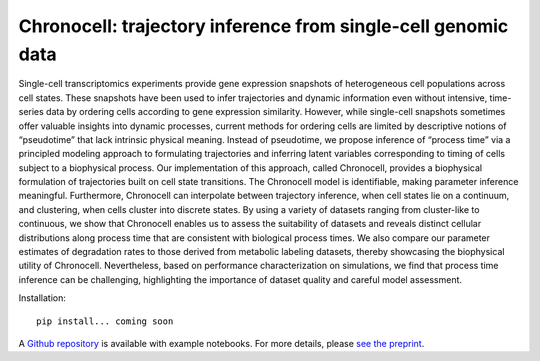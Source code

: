 .. _chronocell:

Chronocell: trajectory inference from single-cell genomic data
================================================================= 

Single-cell transcriptomics experiments provide gene expression snapshots of heterogeneous cell populations across cell states. These snapshots have been used to infer trajectories and dynamic information even without intensive, time-series data by ordering cells according to gene expression similarity. However, while single-cell snapshots sometimes offer valuable insights into dynamic processes, current methods for ordering cells are limited by descriptive notions of “pseudotime” that lack intrinsic physical meaning. Instead of pseudotime, we propose inference of “process time” via a principled modeling approach to formulating trajectories and inferring latent variables corresponding to timing of cells subject to a biophysical process. Our implementation of this approach, called Chronocell, provides a biophysical formulation of trajectories built on cell state transitions. The Chronocell model is identifiable, making parameter inference meaningful. Furthermore, Chronocell can interpolate between trajectory inference, when cell states lie on a continuum, and clustering, when cells cluster into discrete states. By using a variety of datasets ranging from cluster-like to continuous, we show that Chronocell enables us to assess the suitability of datasets and reveals distinct cellular distributions along process time that are consistent with biological process times. We also compare our parameter estimates of degradation rates to those derived from metabolic labeling datasets, thereby showcasing the biophysical utility of Chronocell. Nevertheless, based on performance characterization on simulations, we find that process time inference can be challenging, highlighting the importance of dataset quality and careful model assessment. 

Installation: 

::

  pip install... coming soon 


A `Github repository <https://github.com/pachterlab/FGP_2024>`_ is available with example notebooks.  For more details, please `see the preprint <https://www.biorxiv.org/content/10.1101/2024.01.26.577510v1>`_.


.. raw:: html

   <p align="center">
        <a href="https://biophysics.readthedocs.io/en/latest/packages.html">
             <img src="https://github.com/pachterlab/biophysics/raw/main/docs/source/figures/process_time.png" alt="Chronocell"/>  </a>
   </p>
